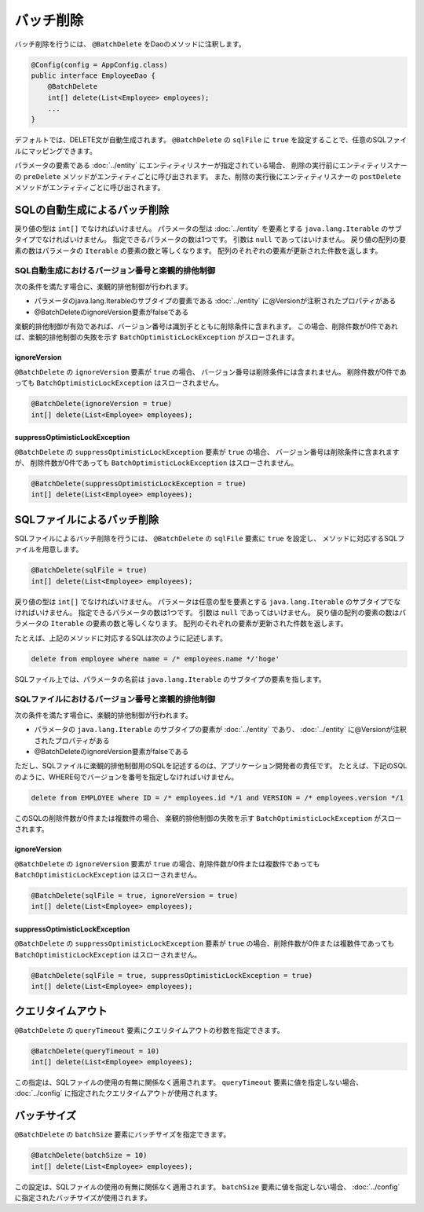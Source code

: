 ==================
バッチ削除
==================

バッチ削除を行うには、 ``@BatchDelete`` をDaoのメソッドに注釈します。

.. code-block:: java

  @Config(config = AppConfig.class)
  public interface EmployeeDao {
      @BatchDelete
      int[] delete(List<Employee> employees);
      ...
  }

デフォルトでは、DELETE文が自動生成されます。
``@BatchDelete`` の ``sqlFile`` に ``true`` を設定することで、任意のSQLファイルにマッピングできます。

パラメータの要素である :doc:`../entity` にエンティティリスナーが指定されている場合、
削除の実行前にエンティティリスナーの ``preDelete``
メソッドがエンティティごとに呼び出されます。
また、削除の実行後にエンティティリスナーの ``postDelete``
メソッドがエンティティごとに呼び出されます。


SQLの自動生成によるバッチ削除
=============================

戻り値の型は ``int[]`` でなければいけません。
パラメータの型は :doc:`../entity` を要素とする ``java.lang.Iterable``
のサブタイプでなければいけません。
指定できるパラメータの数は1つです。
引数は ``null`` であってはいけません。
戻り値の配列の要素の数はパラメータの ``Iterable`` の要素の数と等しくなります。
配列のそれぞれの要素が更新された件数を返します。

SQL自動生成におけるバージョン番号と楽観的排他制御
-------------------------------------------------

次の条件を満たす場合に、楽観的排他制御が行われます。

* パラメータのjava.lang.Iterableのサブタイプの要素である
  :doc:`../entity` に@Versionが注釈されたプロパティがある
* @BatchDeleteのignoreVersion要素がfalseである

楽観的排他制御が有効であれば、バージョン番号は識別子とともに削除条件に含まれます。
この場合、削除件数が0件であれば、楽観的排他制御の失敗を示す
``BatchOptimisticLockException`` がスローされます。

ignoreVersion
~~~~~~~~~~~~~

``@BatchDelete`` の ``ignoreVersion`` 要素が ``true`` の場合、
バージョン番号は削除条件には含まれません。
削除件数が0件であっても ``BatchOptimisticLockException`` はスローされません。

.. code-block:: java

  @BatchDelete(ignoreVersion = true)
  int[] delete(List<Employee> employees);

suppressOptimisticLockException
~~~~~~~~~~~~~~~~~~~~~~~~~~~~~~~

``@BatchDelete`` の ``suppressOptimisticLockException`` 要素が ``true`` の場合、
バージョン番号は削除条件に含まれますが、
削除件数が0件であっても ``BatchOptimisticLockException`` はスローされません。

.. code-block:: java

  @BatchDelete(suppressOptimisticLockException = true)
  int[] delete(List<Employee> employees);

SQLファイルによるバッチ削除
===========================

SQLファイルによるバッチ削除を行うには、 ``@BatchDelete`` の ``sqlFile`` 要素に
``true`` を設定し、 メソッドに対応するSQLファイルを用意します。

.. code-block:: java

  @BatchDelete(sqlFile = true)
  int[] delete(List<Employee> employees);

戻り値の型は ``int[]`` でなければいけません。
パラメータは任意の型を要素とする ``java.lang.Iterable`` のサブタイプでなければいけません。
指定できるパラメータの数は1つです。
引数は ``null`` であってはいけません。
戻り値の配列の要素の数はパラメータの ``Iterable`` の要素の数と等しくなります。
配列のそれぞれの要素が更新された件数を返します。

たとえば、上記のメソッドに対応するSQLは次のように記述します。

.. code-block:: sql

  delete from employee where name = /* employees.name */'hoge'

SQLファイル上では、パラメータの名前は ``java.lang.Iterable`` のサブタイプの要素を指します。

SQLファイルにおけるバージョン番号と楽観的排他制御
-------------------------------------------------

次の条件を満たす場合に、楽観的排他制御が行われます。

* パラメータの ``java.lang.Iterable`` のサブタイプの要素が :doc:`../entity` であり、
  :doc:`../entity` に@Versionが注釈されたプロパティがある
* @BatchDeleteのignoreVersion要素がfalseである

ただし、SQLファイルに楽観的排他制御用のSQLを記述するのは、アプリケーション開発者の責任です。
たとえば、下記のSQLのように、WHERE句でバージョンを番号を指定しなければいけません。

.. code-block:: sql

  delete from EMPLOYEE where ID = /* employees.id */1 and VERSION = /* employees.version */1

このSQLの削除件数が0件または複数件の場合、
楽観的排他制御の失敗を示す ``BatchOptimisticLockException`` がスローされます。

ignoreVersion
~~~~~~~~~~~~~

``@BatchDelete`` の ``ignoreVersion``
要素が ``true`` の場合、削除件数が0件または複数件であっても
``BatchOptimisticLockException`` はスローされません。

.. code-block:: java

  @BatchDelete(sqlFile = true, ignoreVersion = true)
  int[] delete(List<Employee> employees);

suppressOptimisticLockException
~~~~~~~~~~~~~~~~~~~~~~~~~~~~~~~

``@BatchDelete`` の ``suppressOptimisticLockException``
要素が ``true`` の場合、削除件数が0件または複数件であっても
``BatchOptimisticLockException`` はスローされません。

.. code-block:: java

  @BatchDelete(sqlFile = true, suppressOptimisticLockException = true)
  int[] delete(List<Employee> employees);

クエリタイムアウト
==================

``@BatchDelete`` の ``queryTimeout`` 要素にクエリタイムアウトの秒数を指定できます。

.. code-block:: java

  @BatchDelete(queryTimeout = 10)
  int[] delete(List<Employee> employees);

この指定は、SQLファイルの使用の有無に関係なく適用されます。
``queryTimeout`` 要素に値を指定しない場合、
:doc:`../config` に指定されたクエリタイムアウトが使用されます。

バッチサイズ
============

``@BatchDelete`` の ``batchSize`` 要素にバッチサイズを指定できます。

.. code-block:: java

  @BatchDelete(batchSize = 10)
  int[] delete(List<Employee> employees);

この設定は、SQLファイルの使用の有無に関係なく適用されます。
``batchSize`` 要素に値を指定しない場合、 :doc:`../config` に指定されたバッチサイズが使用されます。

